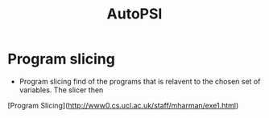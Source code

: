 #+title: AutoPSI

* Program slicing
+  Program slicing find of the programs that is relavent to the chosen set of variables. The slicer then

[Program Slicing](http://www0.cs.ucl.ac.uk/staff/mharman/exe1.html)
